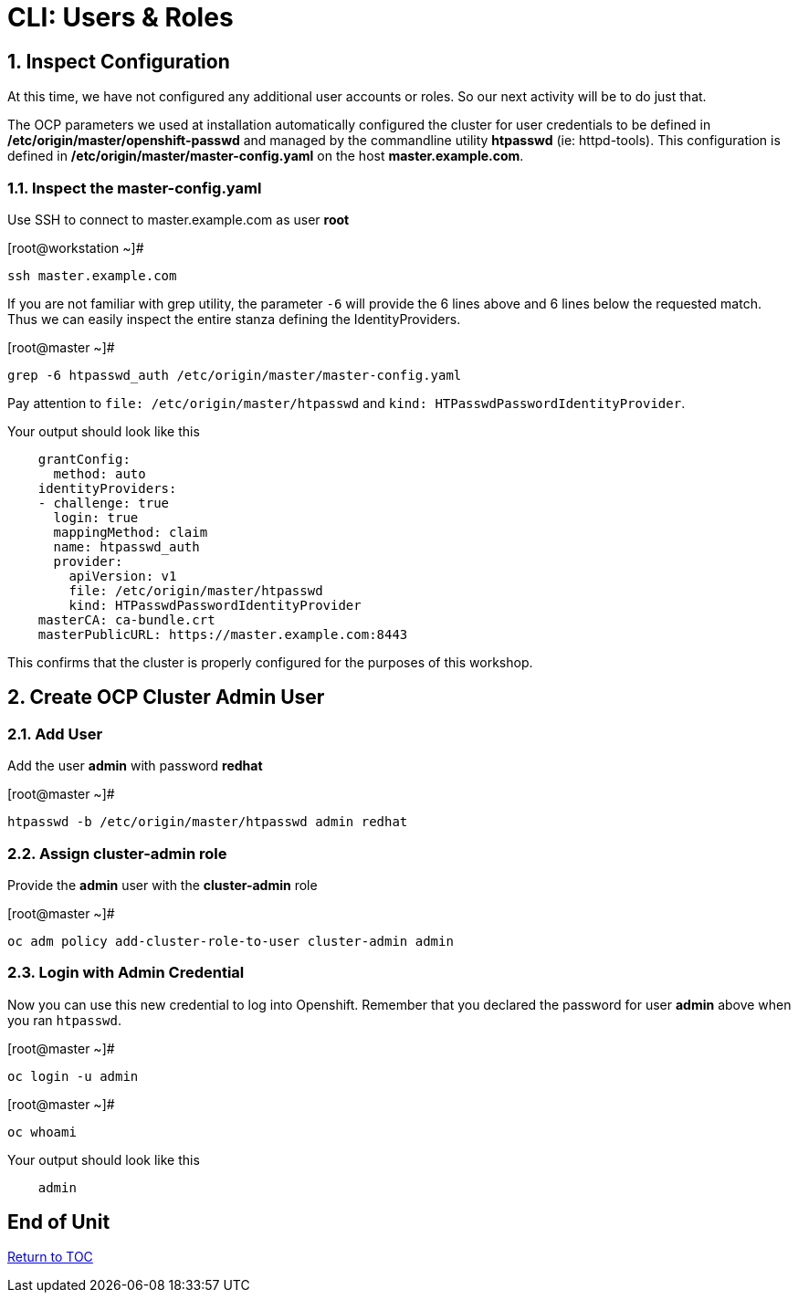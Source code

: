 :sectnums:
:sectnumlevels: 3

= CLI: Users & Roles

== Inspect Configuration

At this time, we have not configured any additional user accounts or roles.  So our next activity will be to do just that.

The OCP parameters we used at installation automatically configured the cluster for user credentials to be defined in **/etc/origin/master/openshift-passwd** and managed  by the commandline utility **htpasswd** (ie: httpd-tools).  This configuration is defined in **/etc/origin/master/master-config.yaml** on the host **master.example.com**.

=== Inspect the master-config.yaml

Use SSH to connect to master.example.com as user *root*


.[root@workstation ~]#
----
ssh master.example.com
----

If you are not familiar with grep utility, the parameter `-6` will provide the 6 lines above and 6 lines below the requested match.  Thus we can easily inspect the entire stanza defining the IdentityProviders. 

.[root@master ~]#
----
grep -6 htpasswd_auth /etc/origin/master/master-config.yaml
----

Pay attention to `file: /etc/origin/master/htpasswd` and `kind: HTPasswdPasswordIdentityProvider`.

.Your output should look like this
[source,indent=4]
----
grantConfig:
  method: auto
identityProviders:
- challenge: true
  login: true
  mappingMethod: claim
  name: htpasswd_auth
  provider:
    apiVersion: v1
    file: /etc/origin/master/htpasswd
    kind: HTPasswdPasswordIdentityProvider
masterCA: ca-bundle.crt
masterPublicURL: https://master.example.com:8443
----

This confirms that the cluster is properly configured for the purposes of this workshop.

== Create OCP Cluster Admin User

=== Add User

Add the user *admin* with password *redhat*

.[root@master ~]#
----
htpasswd -b /etc/origin/master/htpasswd admin redhat
----

=== Assign *cluster-admin* role

Provide the *admin* user with the *cluster-admin* role

.[root@master ~]#
----    
oc adm policy add-cluster-role-to-user cluster-admin admin
----

=== Login with Admin Credential

Now you can use this new credential to log into Openshift.  Remember that you declared the password for user *admin* above when you ran `htpasswd`.


.[root@master ~]#
----
oc login -u admin
----

.[root@master ~]#
----
oc whoami
----

.Your output should look like this
[source,indent=4]
----
admin
----

[discrete]
== End of Unit
link:../OCP-Workshop.adoc[Return to TOC]

////
Always end files with a blank line to avoid include problems.
////

